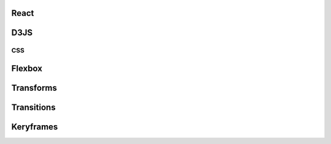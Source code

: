   .. toctree::
     :caption: Contents:
     :max_depth: 1

     /pages/javascript.rst






React
==================

D3JS
==================

********************************
CSS
********************************

Flexbox
==================

Transforms
==================

Transitions
==================

Keryframes
==================
.. Index
.. ==================

.. * :ref:`genindex`
.. * :ref:`modindex`
.. * :ref:`search`
